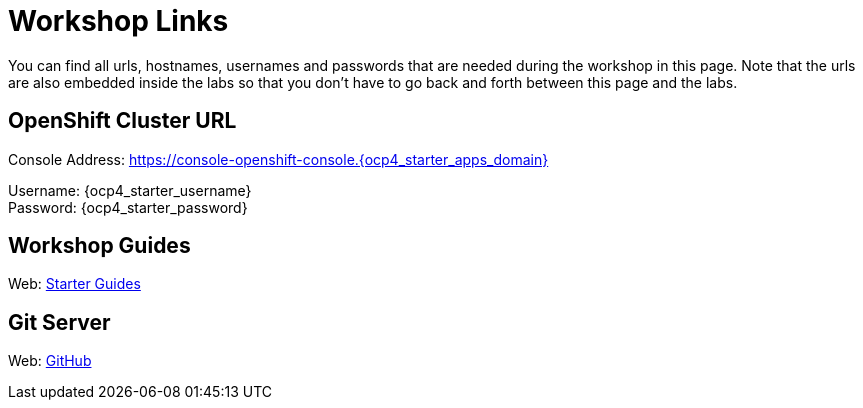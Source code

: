 = Workshop Links
:navtitle: Workshop Links

You can find all urls, hostnames, usernames and passwords that are needed during the workshop in this page. Note that the urls are also embedded inside the labs so that you don't have to go back and forth between this page and the labs.

[#openshift_cluster_url]
== OpenShift Cluster URL

Console Address: https://console-openshift-console.{ocp4_starter_apps_domain} +

Username: {ocp4_starter_username} + 
Password: {ocp4_starter_password} +


[#workshop_guides]
== Workshop Guides

Web: link:https://redhat-scholars.github.io/openshift-starter-guides/rhs-openshift-starter-guides/index.html[Starter Guides,window='_blank']

[#git_server]
== Git Server

Web: link:https://github.com[GitHub,window='_blank']
